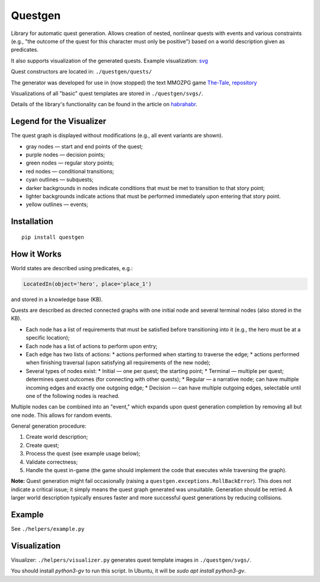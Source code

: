 ########
Questgen
########

Library for automatic quest generation. Allows creation of nested, nonlinear quests with events and various constraints (e.g., "the outcome of the quest for this character must only be positive") based on a world description given as predicates.

It also supports visualization of the generated quests. Example visualization: svg_

.. _svg: http://tiendil.org/static/trash/collect_debt.svg

Quest constructors are located in: ``./questgen/quests/``

The generator was developed for use in (now stopped) the text MMOZPG game The-Tale_, repository_

.. _The-Tale: http://the-tale.org

.. _repository: https://github.com/the-tale

Visualizations of all "basic" quest templates are stored in ``./questgen/svgs/``.

Details of the library's functionality can be found in the article on habrahabr_.

.. _habrahabr: http://habrahabr.ru/post/201680/

**************************
Legend for the Visualizer
**************************

The quest graph is displayed without modifications (e.g., all event variants are shown).

* gray nodes — start and end points of the quest;
* purple nodes — decision points;
* green nodes — regular story points;
* red nodes — conditional transitions;
* cyan outlines — subquests;
* darker backgrounds in nodes indicate conditions that must be met to transition to that story point;
* lighter backgrounds indicate actions that must be performed immediately upon entering that story point.
* yellow outlines — events;

************
Installation
************

::

   pip install questgen

**************
How it Works
**************

World states are described using predicates, e.g.:

.. code:: python

   LocatedIn(object='hero', place='place_1')

and stored in a knowledge base (KB).

Quests are described as directed connected graphs with one initial node and several terminal nodes (also stored in the KB).

* Each node has a list of requirements that must be satisfied before transitioning into it (e.g., the hero must be at a specific location);
* Each node has a list of actions to perform upon entry;
* Each edge has two lists of actions:
  * actions performed when starting to traverse the edge;
  * actions performed when finishing traversal (upon satisfying all requirements of the new node);
* Several types of nodes exist:
  * Initial — one per quest; the starting point;
  * Terminal — multiple per quest; determines quest outcomes (for connecting with other quests);
  * Regular — a narrative node; can have multiple incoming edges and exactly one outgoing edge;
  * Decision — can have multiple outgoing edges, selectable until one of the following nodes is reached.

Multiple nodes can be combined into an "event," which expands upon quest generation completion by removing all but one node. This allows for random events.

General generation procedure:

#. Create world description;
#. Create quest;
#. Process the quest (see example usage below);
#. Validate correctness;
#. Handle the quest in-game (the game should implement the code that executes while traversing the graph).

**Note:** Quest generation might fail occasionally (raising a ``questgen.exceptions.RollBackError``). This does not indicate a critical issue; it simply means the quest graph generated was unsuitable. Generation should be retried. A larger world description typically ensures faster and more successful quest generations by reducing collisions.

*******
Example
*******

See ``./helpers/example.py``

*************
Visualization
*************

Visualizer: ``./helpers/visualizer.py`` generates quest template images in ``./questgen/svgs/``.

You should install `python3-gv` to run this script. In Ubuntu, it will be `sudo apt install python3-gv`.
